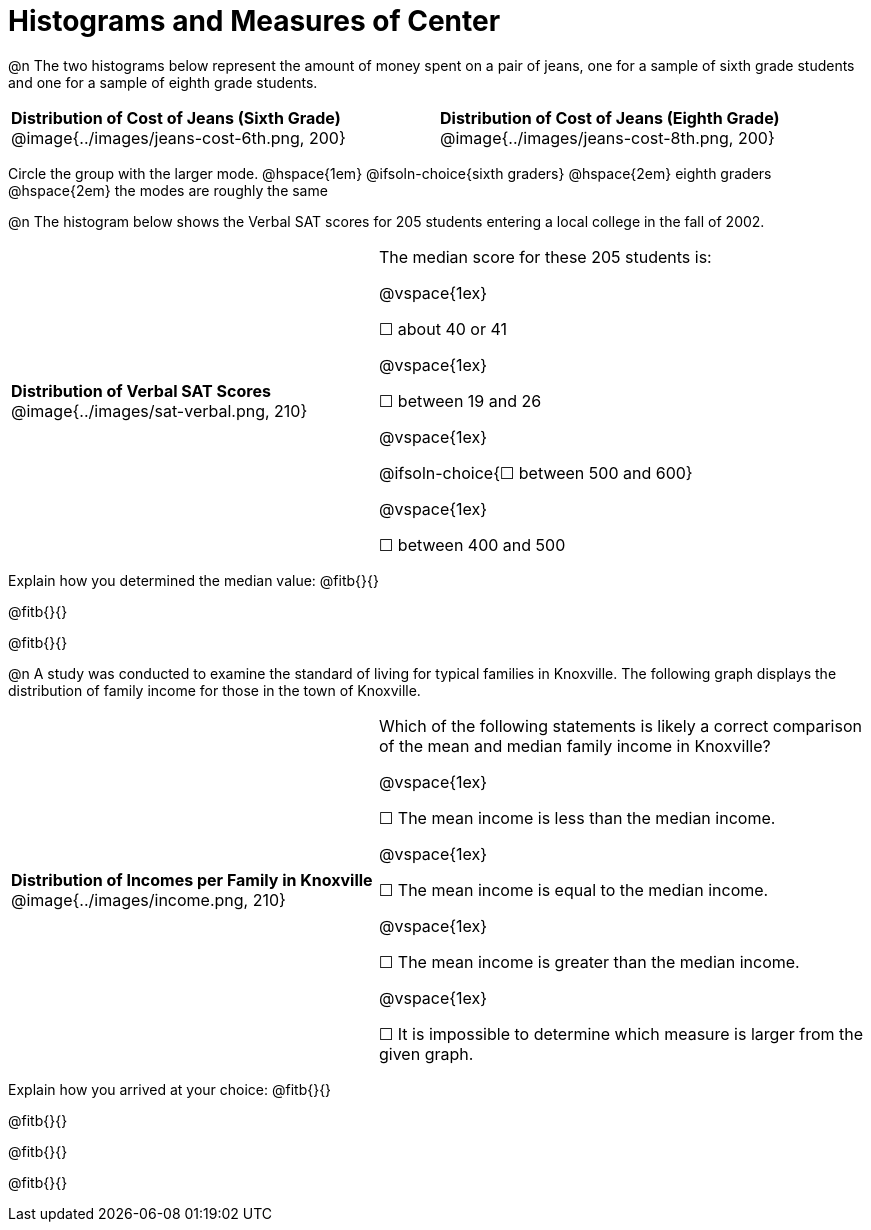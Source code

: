 = Histograms and Measures of Center

@n The two histograms below represent the amount of money spent on a pair of jeans, one for a sample of sixth grade students and one for a sample of eighth grade students.

[cols="^1a,^1a"]
|===
| *Distribution of Cost of Jeans (Sixth Grade)*
  @image{../images/jeans-cost-6th.png, 200}
| *Distribution of Cost of Jeans (Eighth Grade)*
  @image{../images/jeans-cost-8th.png, 200}
|===


Circle the group with the larger mode. @hspace{1em} @ifsoln-choice{sixth graders} @hspace{2em} eighth graders @hspace{2em} the modes are roughly the same


@n The histogram below shows the Verbal SAT scores for 205 students entering a local college in the fall of 2002.

[cols="^3a,<4a"]
|===
| *Distribution of Verbal SAT Scores*
@image{../images/sat-verbal.png, 210}
| The median score for these 205 students is:

@vspace{1ex}

&#9744; about 40 or 41

@vspace{1ex}

&#9744; between 19 and 26

@vspace{1ex}

@ifsoln-choice{&#9744; between 500 and 600}

@vspace{1ex}

&#9744; between 400 and 500

|===

Explain how you determined the median value: @fitb{}{}

@fitb{}{}

@fitb{}{}


@n A study was conducted to examine the standard of living for typical families in Knoxville. The following graph displays the distribution of family income for those in the town of Knoxville.


[cols="^3a,<4a"]
|===
| *Distribution of Incomes per Family in Knoxville*
@image{../images/income.png, 210}
| Which of the following statements is likely a correct comparison of the mean and median family income in Knoxville?

@vspace{1ex}

&#9744; The mean income is less than the median income.

@vspace{1ex}

&#9744; The mean income is equal to the median income.

@vspace{1ex}

&#9744; The mean income is greater than the median income.

@vspace{1ex}

&#9744; It is impossible to determine which measure is larger from the given graph.
|===

Explain how you arrived at your choice: @fitb{}{}

@fitb{}{}

@fitb{}{}

@fitb{}{}

